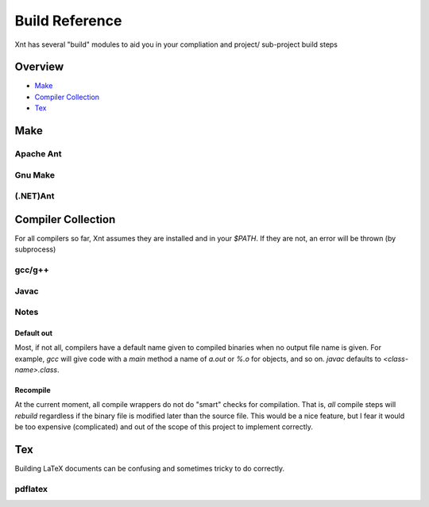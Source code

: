 ===============
Build Reference
===============

Xnt has several "build" modules to aid you in your compliation and project/
sub-project build steps

Overview
========

* `Make`_

* `Compiler Collection`_

* `Tex`_

Make
====

Apache Ant
----------

.. _xnt.build.make.ant:
.. function:: ant(path="", target="")

    Invoke Apache Ant in either the current working directory or the specified
    directory using the empty (default) target or the specified target.

Gnu Make
--------

.. _xnt.bulid.make.make:
.. function:: make(path="", target="")

    Invoke Gnu Make (*make*) in either the current working directory or the
    specified directory using the empty (default) target or the specified
    target.

(.NET)Ant
---------

.. _xnt.build.make.nant:
.. function:: nant(path="", target="")

    Invoke NAnt in either the current working directory or the specified
    directory using the empty (default) target or the specified target.

Compiler Collection
===================

For all compilers so far, Xnt assumes they are installed and in your `$PATH`.
If they are not, an error will be thrown (by subprocess)

gcc/g++
-------

.. _xnt.build.cc.gcc:
.. function:: gcc(src, flags=None)

    Compile `src` with the `gcc` to the default `out` (:ref:`defaultOut`) of
    that source. Passing `flags` as given.

.. _xnt.build.cc.gcc_o:
.. function:: gcc_o(src, o, flags=None)

    Compile `src` with `gcc` to the out file specified by `o`. Passing `flags`
    as given.

.. _xnt.build.cc.gpp:
.. function:: gpp(src, flags=None)

    Compile `src` with `g++` to the default `out` (:ref:`defaultOut`) of that
    source. Passing `flags` as given.

.. _xnt.bulid.cc.gpp_o:
.. function:: gpp_o(src, o, flags=None)

    Compile `src` with `g++` to the out file specified by `o`. Passing `flags`
    as given.

Javac
-----

.. _xnt.build.cc.javac:
.. function:: javac(src, flags=None)

    Compile `src` with `javac` to the default out file for the source. Passing
    `flags` as given.

Notes
-----

.. _defaultOut:

Default out
~~~~~~~~~~~

Most, if not all, compilers have a default name given to compiled binaries when
no output file name is given. For example, `gcc` will give code with a `main`
method a name of `a.out` or `%.o` for objects, and so on. `javac` defaults to
`<class-name>.class`.

.. _recompile:

Recompile
~~~~~~~~~

At the current moment, all compile wrappers do not do "smart" checks for
compilation. That is, *all* compile steps will `rebuild` regardless if the
binary file is modified later than the source file. This would be a nice
feature, but I fear it would be too expensive (complicated) and out of the
scope of this project to implement correctly.

Tex
===

Building LaTeX documents can be confusing and sometimes tricky to do correctly.

pdflatex
--------

.. _xnt.build.tex.pdflatex:
.. function:: pdflatex(document, path="./", bibtex=False, makeglossary=False)

    Use `pdflatex` to build a LaTeX PDF document. Can optionally execute steps
    to properly build in `bibtex` references and/ or glossaries.

    Where *document* is the master tex file of the document and *path* is the
    full or relative path to exectue `pdflatex` in.
